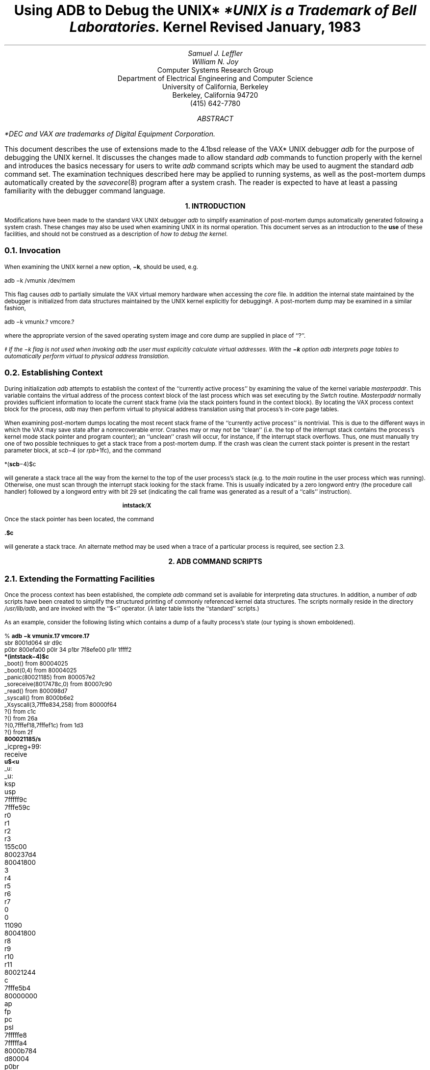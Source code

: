 .\" Copyright (c) 1983 Regents of the University of California.
.\" All rights reserved.  The Berkeley software License Agreement
.\" specifies the terms and conditions for redistribution.
.\"
.\"	@(#)kdebug.ms	5.1 (Berkeley) %G%
.\"
.bd S B 3
.de UX
.ie \\n(GA>0 \\$2UNIX\\$1
.el \{\
.if n \\$2UNIX\\$1*
.if t \\$2UNIX\\$1\\f1\(dg\\fP
.FS
.if n *UNIX
.if t \(dgUNIX
.ie \\$3=1 is a Footnote of Bell Laboratories.
.el is a Trademark of Bell Laboratories.
.FE
.nr GA 1\}
..
.TL
Using ADB to Debug the
.UX
Kernel
.br
Revised January, 1983
.AU
Samuel J. Leffler
.AU
William N. Joy
.AI
Computer Systems Research Group
Department of Electrical Engineering and Computer Science
University of California, Berkeley
Berkeley, California  94720
(415) 642-7780
.de IR
\fI\\$1\fP\\$2
..
.de DT
.TA 8 16 24 32 40 48 56 64 72 80
..
.AB
.PP
.FS
*DEC and VAX are trademarks of
Digital Equipment Corporation.
.FE
This document describes the use of extensions made
to the 4.1bsd release of the VAX*
.UX
debugger
.I adb
for the purpose of debugging the
.UX
kernel.
It discusses the changes made to allow
standard
.I adb
commands to
function properly with the kernel and
introduces the basics necessary for users
to write
.I adb
command scripts which
may be used to augment the standard
.I adb
command set.  The examination techniques described here
may be applied to running systems, as well as 
the post-mortem dumps automatically created
by the 
.IR savecore (8)
program after a system crash.
The reader is expected to have at least a
passing familiarity with the debugger command
language.
.AE
.ND
.ds LH "Using ADB on the UNIX Kernel
.ds RH Introduction
.ds CF \*(DY
.LP
.nr H1 1
.ds CH "
.bp
.nr % 1
.ds CH "\(hy \\n(PN \(hy
.LG
.B
.ce
1. INTRODUCTION
.sp 2
.R
.NL
.PP
Modifications have been made to the
standard VAX
.UX
debugger
.I adb
to simplify
examination of post-mortem
dumps automatically generated following a system crash.
These changes may also be used when examining
.UX
in its normal operation.
This document serves as
an introduction to the
.B use
of these facilities, and
should not be construed as a description
of \fIhow to debug the kernel\fP.
.NH 2
Invocation
.PP
When examining the
.UX
kernel a new option,
\fB\-k\fP, should be used, e.g.
.sp 1
.ti +5
adb \-k /vmunix /dev/mem
.sp 1
This flag causes
.I adb
to partially simulate
the VAX virtual memory hardware when
accessing the
.I core
file.
In addition the internal state maintained
by the debugger is initialized from
data structures maintained by the
.UX
kernel explicitly for debugging\(dd.
A post-mortem dump may be examined in a similar
fashion,
.sp 1
.ti +5
adb \-k vmunix.? vmcore.?
.sp 1
where the appropriate version of the saved operating system
image and core dump are supplied in place of ``?''.
.FS
\(dd If the \-k flag is not used when invoking
.I adb
the user must explicitly calculate virtual
addresses.  With the
.B \-k
option
.I adb
interprets page tables to automatically
perform virtual to physical address translation.
.FE
.NH 2
Establishing Context
.PP
During initialization
.I adb
attempts to establish the
context of the ``currently active process'' by examining
the value of the kernel variable \fImasterpaddr\fP.
This variable contains the virtual address of the 
process context block of the last process which
was set executing by the \fISwtch\fP routine.
\fIMasterpaddr\fP normally provides sufficient information
to locate the current stack frame (via the stack
pointers found in the context block).
By locating the VAX process context block for the
process,
.I adb
may then perform virtual to
physical address translation using that process's
in-core page tables.
.PP
When examining post-mortem dumps locating the
most recent stack frame of the
``currently active process'' is nontrivial.
This is due to the different ways in which the
VAX may save state after a nonrecoverable error. 
Crashes may or may not be ``clean'' (i.e.
the top of the interrupt stack contains the process's
kernel mode stack pointer and program counter);
an ``unclean'' crash will occur, for instance,
if the interrupt stack overflows.
Thus, one must manually try one of two possible techniques
to get a stack trace from a post-mortem dump.  If the
crash was clean the current stack pointer is present in the
restart parameter block, at \fIscb\-4\fP (or \fIrpb\fP+1fc),
and the command
.sp 1
.ti +5
*(\fBscb\fP\-4)$c
.sp 1
will generate a stack trace all the way from the kernel
to the top of the user process's stack (e.g. to the
\fImain\fP routine in the user process which was running).
Otherwise, one must scan through the interrupt stack
looking for the stack frame.  This is usually indicated
by a zero longword entry (the procedure call handler)
followed by a longword entry with bit 29 set (indicating
the call frame was generated as a result of a ``calls''
instruction).
.sp 1
.in +5
.nf
\fBintstack\fP/\fBX\fP
.fi
.in -5
.sp 1
Once the stack pointer has been located, the command
.sp 1
.ti +5
\fB.\^$\^c\fP
.sp 1
will generate a stack trace.
An alternate method may be used when a trace of a particular
process is required, see section 2.3.
.ds RH "Command Scripts
.LP
.nr H1 2
.bp
.LG
.B
.ce
2. ADB COMMAND SCRIPTS
.sp 2
.R
.nr H2 0
.NL
.NH 2
Extending the Formatting Facilities
.PP
Once the process context has been established, the
complete
.I adb
command set is available for interpreting
data structures.  In addition, a number of
.I adb
scripts have
been created to simplify the structured printing of commonly
referenced kernel data structures.  The scripts normally
reside in
the directory \fI/usr/lib/adb\fP, and are invoked
with the ``$<'' operator.
(A later table lists the ``standard'' scripts.)
.PP
As an example, consider the following listing which
contains a dump of a faulty process's state
(our typing is shown emboldened).
.sp 1
.nf
.DT
% \fBadb \-k vmunix.17 vmcore.17\fP
sbr 8001d064 slr d9c
p0br 800efa00 p0lr 34 p1br 7f8efe00 p1lr 1ffff2
\fB*(intstack\-4)$c\fP
_boot() from 80004025
_boot(0,4) from 80004025
_panic(80021185) from 800057e2
_soreceive(8017478c,0) from 80007c90
_read() from 800098d7
_syscall() from 8000b6e2
_Xsyscall(3,7fffe834,258) from 80000f64
?() from c1c
?() from 26a
?(0,7fffef18,7fffef1c) from 1d3
?() from 2f
\fB800021185/s\fP
_icpreg+99:	receive
\fBu$<u\fP
_u:
_u:		ksp		usp
		7fffff9c	7fffe59c
		r0		r1		r2		r3
		155c00		800237d4	80041800	3
		r4		r5		r6		r7
		0		0		11090		80041800
		r8		r9		r10		r11
		80021244	c		7fffe5b4	80000000
		ap		fp		pc		psl
		7fffffe8		7fffffa4		8000b784	d80004
		p0br		p0lr		p1br		p1lr
		800efa00	4000034	7f8efe00	1ffff2
		szpt		cmap2		sswap
		2		94000307	0
		sigc1		sigc2		sigc3
		1af03fb		fa007f02	40cbc6c
_u+78:		arg0		arg1		arg2
		3		7fffe834	258
_u+8c:		segflg	error	uid	gid	ruid	rgid	procp
		0	0	4	a	4	a	80041800

_u+d4:		uap		rv1		rv2		ubase
		7ffff078		0		1		7fffe834
		count		off		cdir		rdir
		258		150		8003cf00	0
_u+f4:		pathname
		.netrc
		dirp		dino	entry	pdir
		3		1395	.netrc0
7ffff11c:	ofiles
		80040818	80040818	80040818	800406b0
		800406d4	800406ec	0		0
		0		0		0		0
		0		0		0		0
		0		0		0		0

		ofileflg
		0	0	0	0	0	0	0	0
		0	0	0	0	0	0	0	0
		0	0	0	0
7ffff180:	sigs
		0		360c		1		360c
		0		0		0		aae
		0		0		0		0
		0		0		0		0
		0		0		0		0
		1		0		0		0
		0		0		0		0
		0		0		0		0

		code		ar0		prbase		prsize
		0		80000000	0		0

.ne 2
7ffff248:	proff		prscal		eosys	sep	ttyp
		0		0		0	0	800288b4

7ffff258:	ttymin	ttymaj
		0	0
7ffff25e:	xmag		xtsiz		xdsiz		xbsiz
		3c000000	10000000	108c0000	a680000

		xssiz		entloc		relflg
		0		0		6c720000
7ffff27e:	directory
		ogin
		start		acflg	fpflg	cmsk	tsiz	dsiz
		11688		0	12	0	160000		60000

7ffff2a2:	ssiz
		80000
\fB80041800$<proc\fP
80041800:	link		rlink		addr
		800237d4	0		800efde0
8004180c:	upri	pri	cpu	stat	time	nice	slp	cursig
		073	073	045	03	023	024	0	0
80041814:	sig		siga0		siga1		flag
		0		80002		45		8001
80041824:	uid	pgrp	pid	ppid	poip	szpt	tsize
		4	bb	bc	bb	0	2	1e
80041834:	dsize		ssize		rssize		maxrss
		16		6		14		3fffff
80041844:	swrss		swaddr		wchan		textp
		0		0		0		80044ee0
80041854:	clktim		p0br		xlink		ticks
		0		800efa00	80041720	22
80041864:	%cpu				ndx	idhash	pptr
		+5.1369253545999527e\-02	1c	8	80041720
\fB80044ee0$<text\fP
80044ee0:	daddr
		7e2		0		0		0
		0		0		0		0
		0		0		0		0

		ptdaddr	size		caddr		iptr
		352		1e		80041800	8003cfa0

		rssize	swrss	count	ccount	flag	slptim	poip
		1a	0	02	02	042	0	0
.sp 1
.fi
.PP
The cause of the crash was a ``panic''
(see the stack trace) due to the 0
argument passed the \fIsoreceive\fP routine.  The majority
of the dump was done to illustrate the use of two command
scripts used to format kernel data structures.  The ``u''
script, invoked by the command ``u$<u'', is a lengthy series
of commands which pretty-prints the user vector.  Likewise,
``proc'' and ``text'' are scripts used to format the obvious
data structures.  Let's quickly examine the ``text'' script (the
script has been broken into a number of lines for convenience
here; in actuality it is a single line of text).
.sp 1
.nf
\&./"daddr"n12Xn\e
"ptdaddr"16t"size"16t"caddr"16t"iptr"n4Xn\e
"rssize"8t"swrss"8t"count"8t"ccount"8t"flag"8t"slptim"8t"poip"n2x4bx++n
.sp 1
.fi
The first line produces the list of disk block addresses associated
with a swapped out text segment.  The ``n'' format forces a new-line
character, with 12 hexadecimal integers printed immediately after.
Likewise, the remaining two lines of the command format the remainder
of the text structure.  The expression ``16t'' causes
.I adb
to tab
to the next column which is a multiple of 16.  
The last two plus operators are present
to round ``.'' to the end of the text structure.  This allows the
user to reinvoke the format on consecutive text structures without
having to be concerned about proper alignment of ``.''.
.PP
The majority of the scripts provided are of this nature.
When possible, the formatting scripts print a data structure
with a single format to allow subsequent reuse when interrogating
arrays of structures.  That is, the previous script could have
been written
.sp 1
.nf
\&./"daddr"n12Xn
+/"ptdaddr"16t"size"16t"caddr"16t"iptr"n4Xn
+/"rssize"8t"swrss"8t"count"8t"ccount"8t"flag"8t"slptim"8t"poip"n2x4bx++n
.sp 1
.fi
but then reuse of the format would have invoked only the last
line of the format.
.NH 2
Traversing Data Structures
.PP
The
.I adb
command language can be used to traverse complex data
structures.  One such data structure, a linked list, occurs
quite often in the kernel.  By using
.I adb
variables and the
normal expression operators it is a simple matter to construct
a script which chains down the list printing each element
along the way.
.PP
For instance, the queue of processes awaiting timer events,
the callout queue, is printed with the following two scripts:
.sp 1
.nf
.ne 4
\fBcallout\fP:
.in +5
.sp 1
calltodo/"time"16t"arg"16t"func"12+
*+$<callout.next
.sp 1
.ne 6
.ti -5
\fBcallout.next\fP:
.sp 1
\&./Dpp
*+>l
,#<l$<
<l$<callout.next
.sp 1
.in -5
.fi
.PP
The first line of the script \fBcallout\fP starts the traversal
at the global symbol
\fIcalltodo\fP and prints a set of headings.
It then skips the empty portion of the structure used
as the head of the queue.
The second line then invokes the script \fBcallout.next\fP
moving ``.'' to
the top of the queue (``*+'' performs the indirection
through the link entry of the structure at the head of the queue).
.PP
\fBcallout.next\fP prints values for each column, then performs
a conditional test on the link to the next entry.  This test
is performed as follows,
.IP "*+>l" 9
Place the value of the ``link'' in the
.I adb
variable ``<l''.
.IP ",#<l$<"
If the value stored in ``<l'' is non-zero, then the current
input stream (i.e. the script \fBcallout.next\fP) is terminated.
Otherwise, the expression ``#<l'' will be zero, and the ``$<''
will be ignored.  That is, the combination of the logical negation
operator ``#'',
.I adb
variable ``<l'', and ``$<'' operator
creates a statement of the form,
.sp 1
.ti +0.5i
if (!link) exit;
.sp 1
The remaining line of \fBcallout.next\fP simply reapplies the
script on the next element in the linked list.
.LP
A sample \fIcallout\fP dump is shown below.
.nf
.sp 1
.ne 14
% \fBadb \-k /vmunix /dev/mem\fP
sbr 8001f864 slr d9c
p0br 800efa00 p0lr 8e p1br 7f8efe00 p1lr 1ffff2
\fB$<callout\fP
_calltodo:
_calltodo:	time		arg			func
8004ecfc:	26		0			_dzscan
8004ed0c:	8		0			_upwatch
8004ed1c:	0		0			_ip_timeo
8004ed5c:	0		0			_tcp_timeo
8004ed6c:	0		0			_rkwatch
8004ecfc:	52		0			_dzscan
8004ed2c:	68		_Syssize+70	_tmtimer
8004ed3c:	2920		0			_memenable
.fi
.sp 1
.NH 2
Supplying Parameters
.PP
If one is clever, a command script may use the address
and count portions of an
.I adb
command as parameters.  An example of
this is the \fBsetproc\fP script used to switch to the
context of a process with a known process-id;
.sp 1
.ti +5
\fB0t99$<setproc\fP
.sp 1
The body of \fBsetproc\fP is
.sp 1
.in +5
.nf
\&.>4
*nproc>l
*proc>f
$<setproc.nxt
.in -5
.sp 1
.fi
while \fBsetproc.nxt\fP is
.sp 1
.nf
.in +5
(*(<f+28))&0xffff="pid "X
,#((*(<f+28)&0xffff)-<4)$<setproc.done
<l-1>l
<f+70>f
,#<l$<
$<setproc.nxt
.in -5
.sp 1
.fi
The process-id, supplied as the parameter, is stored in the
variable ``<4'', the number of processes is placed in ``<l'',
and the base of the array of process structures in ``<f''.
\fBsetproc.nxt\fP then performs a linear search through the
array until it matches the process-id requested, or until
it runs out of process structures to check.  The script
\fBsetproc.done\fP simply establishes the context of the
process, then exits.
.NH 2
Standard Scripts
.PP
The following table summarizes the command scripts currently
available in the directory \fI/usr/lib/adb\fP.
.TS
center, box;
c s s
l | l | l
lb | l | l.
Standard Command Scripts
_
Name	Use	Description
_
buf	\fIaddr\fP$<\fBbuf\fP	format block I/O buffer
callout	$<\fBcallout\fP	print timer queue
clist	\fIaddr\fP$<\fBclist\fP	format character I/O linked list
dino	\fIaddr\fP$<\fBdino\fP	format directory inode
dir	\fIaddr\fP$<\fBdir\fP	format directory entry
dirblk	\fIaddr\fP$<\fBdirblk\fP	scan directory entries
file	\fIaddr\fP$<\fBfile\fP	format open file structure
fs	\fIaddr\fP$<\fBfilsys\fP	format in-core super block structure
findproc	\fIpid\fP$<\fBfindproc\fP	find process by process id
hosts	\fIaddr\fP$<\fBhosts\fP	format IMP host table entries
hosttable	\fIaddr\fP$<\fBhosttable\fP	show all IMP host table entries
ifnet	\fIaddr\fP$<\fBifnet\fP	format network interface structure
ifuba	\fIaddr\fP$<\fBifuba\fP	format UNIBUS resource structure
inode	\fIaddr\fP$<\fBinode\fP	format in-core inode structure
inpcb	\fIaddr\fP$<\fBinpcb\fP	format internet protocol control block
iovec	\fIaddr\fP$<\fBiovec\fP	format a list of \fIiov\fP structures
ipreass	\fIaddr\fP$<\fBipreass\fP	format an ip reassembly queue
mact	\fIaddr\fP$<\fBmact\fP	show ``active'' list of mbuf's
mbstat	$<\fBmbstat\fP	show mbuf statistics
mbuf	\fIaddr\fP$<\fBmbuf\fP	show ``next'' list of mbuf's
mbufs	\fIaddr\fP$<\fBmbufs\fP	show a number of mbuf's
mount	\fIaddr\fP$<\fBmount\fP	format mount structure
pcb	\fIaddr\fP$<\fBpcb\fP	format process context block
proc	\fIaddr\fP$<\fBproc\fP	format process table entry
rawcb	\fIaddr\fP$<\fBrawcb\fP	format a raw protocol control block
rtentry	\fIaddr\fP$<\fBrtentry\fP	format a routing table entry
setproc	\fIpid\fP$<\fBsetproc\fP	switch process context to \fIpid\fP
socket	\fIaddr\fP$<\fBsocket\fP	format socket structure
tcpcb	\fIaddr\fP$<\fBtcpcb\fP	format TCP control block
tcpip	\fIaddr\fP$<\fBtcpip\fP	format a TCP/IP packet header
tcpreass	\fIaddr\fP$<\fBtcpreass\fP	show a TCP reassembly queue
text	\fIaddr\fP$<\fBtext\fP	format text structure
traceall	$<\fBtraceall\fP	show stack trace for all processes
tty	\fIaddr\fP$<\fBtty\fP	format tty structure
u	\fIaddr\fP$<\fBu\fP	format user vector, including pcb
ubahd	\fIaddr\fP$<\fBubahd\fP	format a UNIBUS header structure
.TE
.ds RH "Summary
.LP
.nr H1 2
.bp
.LG
.B
.ce
3. SUMMARY
.sp 2
.R
.nr H2 0
.NL
.PP
The extensions made to
.I adb
provide basic support for debugging the
.UX
kernel by eliminating the need for a user to carry
out virtual to physical address translation.  A collection
of scripts have been written to nicely format the major
kernel data structures and aid in switching between
process contexts.  This has been carried out with
only minimal changes to the debugger.
.PP
More work is needed to provide enough information
for the debugger to automatically establish context
after a system crash.  The system currently does not
always save enough state to allow the debugger to reliably
locate the stack frame just prior to an exception.
.PP
More work is also required on the user interface
to \fIadb\fP.  It appears the inscrutable
.I adb
command language
has limited widespread use of much of the power of
\fIadb\fP.  One possibility is to provide a more comprehensible
``adb frontend'', just as \fIbc\fP(1) is used to
frontend \fIdc\fP(1).
.PP
Finally,
.I adb
could be significantly improved if it
were knowledgeable about a program's data structures.
This would eliminate the use of numeric offsets into
C structures.
